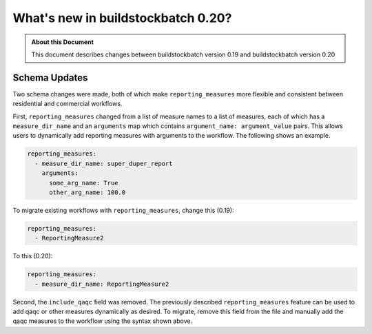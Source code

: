===================================
What's new in buildstockbatch 0.20?
===================================

.. admonition:: About this Document

    This document describes changes between buildstockbatch version 0.19 and buildstockbatch version 0.20

Schema Updates
==============

Two schema changes were made, both of which make ``reporting_measures`` more flexible
and consistent between residential and commercial workflows.

First, ``reporting_measures`` changed from a list of measure names
to a list of measures, each of which has a ``measure_dir_name`` and an ``arguments`` map which
contains ``argument_name: argument_value`` pairs.  This allows users to dynamically add reporting
measures with arguments to the workflow.  The following shows an example.

.. code-block:: yaml

  reporting_measures:
    - measure_dir_name: super_duper_report
      arguments:
        some_arg_name: True
        other_arg_name: 100.0

To migrate existing workflows with ``reporting_measures``, change this (0.19):

.. code-block:: yaml

  reporting_measures:
    - ReportingMeasure2

To this (0.20):

.. code-block:: yaml

  reporting_measures:
    - measure_dir_name: ReportingMeasure2

Second, the ``include_qaqc`` field was removed.  The previously described
``reporting_measures`` feature can be used to add qaqc or other measures dynamically as desired.
To migrate, remove this field from the file and manually add the qaqc
measures to the workflow using the syntax shown above.
